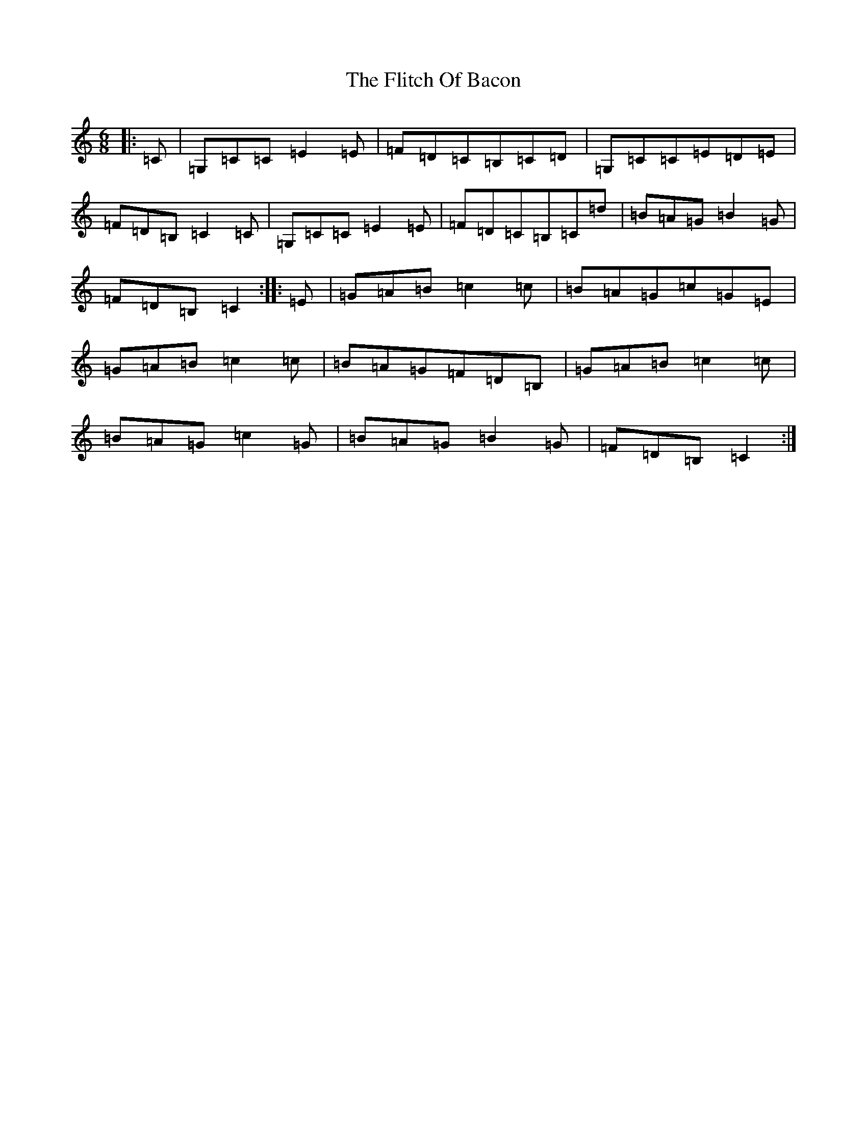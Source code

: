 X: 6961
T: Flitch Of Bacon, The
S: https://thesession.org/tunes/12143#setting21365
R: jig
M:6/8
L:1/8
K: C Major
|:=C|=G,=C=C=E2=E|=F=D=C=B,=C=D|=G,=C=C=E=D=E|=F=D=B,=C2=C|=G,=C=C=E2=E|=F=D=C=B,=C=d|=B=A=G=B2=G|=F=D=B,=C2:||:=E|=G=A=B=c2=c|=B=A=G=c=G=E|=G=A=B=c2=c|=B=A=G=F=D=B,|=G=A=B=c2=c|=B=A=G=c2=G|=B=A=G=B2=G|=F=D=B,=C2:|